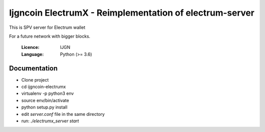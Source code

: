 ===============================================
Ijgncoin ElectrumX - Reimplementation of electrum-server
===============================================

This is SPV server for Electrum wallet

For a future network with bigger blocks.

  :Licence: IJGN
  :Language: Python (>= 3.6)

Documentation
=============
- Clone project
- cd ijgncoin-electrumx
- virtualenv -p python3 env
- source env/bin/activate
- python setup.py install
- edit `server.conf` file in the same directory
- run: `./electrumx_server start`
